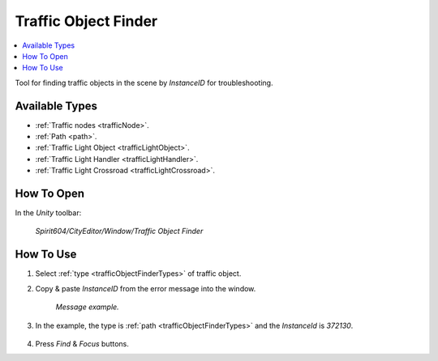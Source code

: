 .. _trafficObjectFinder:

Traffic Object Finder
============

.. contents::
   :local:

Tool for finding traffic objects in the scene by `InstanceID` for troubleshooting.

.. _trafficObjectFinderTypes:

Available Types
------------

* :ref:`Traffic nodes <trafficNode>`.
* :ref:`Path <path>`.
* :ref:`Traffic Light Object <trafficLightObject>`.
* :ref:`Traffic Light Handler <trafficLightHandler>`.
* :ref:`Traffic Light Crossroad <trafficLightCrossroad>`.

How To Open
------------

In the `Unity` toolbar:

	`Spirit604/CityEditor/Window/Traffic Object Finder`

	.. image:: /images/debuggers/other/trafficObjectFinderOpen.png		
	
How To Use
------------

#. Select :ref:`type <trafficObjectFinderTypes>` of traffic object.
#. Copy & paste `InstanceID` from the error message into the window.

	.. image:: /images/debuggers/other/trafficObjectFinderExample1.png		
	`Message example.`
	
#. In the example, the type is :ref:`path <trafficObjectFinderTypes>` and the `InstanceId` is `372130`.
	
	.. image:: /images/debuggers/other/trafficObjectFinderExample2.png		
	
#. Press `Find` & `Focus` buttons.